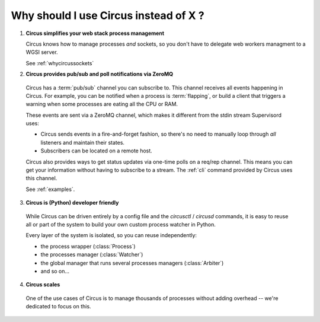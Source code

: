 .. _why:

Why should I use Circus instead of X ?
######################################


1. **Circus simplifies your web stack process management**

   Circus knows how to manage processes *and* sockets, so you don't
   have to delegate web workers managment to a WGSI server.

   See :ref:`whycircussockets`


2. **Circus provides pub/sub and poll notifications via ZeroMQ**

  Circus has a :term:`pub/sub` channel you can subscribe to. This channel
  receives all events happening in Circus. For example, you can be
  notified when a process is :term:`flapping`, or build a client that
  triggers a warning when some processes are eating all the CPU or RAM.

  These events are sent via a ZeroMQ channel, which makes it different
  from the stdin stream Supervisord uses:

  - Circus sends events in a fire-and-forget fashion, so there's no
    need to manually loop through *all* listeners and maintain their
    states.
  - Subscribers can be located on a remote host.

  Circus also provides ways to get status updates via one-time polls
  on a req/rep channel. This means you can get your information without
  having to subscribe to a stream. The :ref:`cli` command provided by
  Circus uses this channel.

  See :ref:`examples`.


3. **Circus is (Python) developer friendly**

  While Circus can be driven entirely by a config file and the
  *circusctl* / *circusd* commands, it is easy to reuse all or part of
  the system to build your own custom process watcher in Python.

  Every layer of the system is isolated, so you can reuse independently:

  - the process wrapper (:class:`Process`)
  - the processes manager (:class:`Watcher`)
  - the global manager that runs several processes managers (:class:`Arbiter`)
  - and so on…


4. **Circus scales**

  One of the use cases of Circus is to manage thousands of processes without
  adding overhead -- we're dedicated to focus on this.

